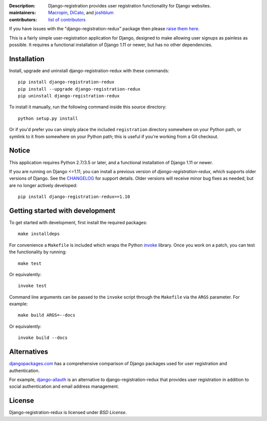 .. -*-restructuredtext-*-

:Description: Django-registration provides user registration functionality for Django websites.
:maintainers: Macropin_, DiCato_, and joshblum_
:contributors: `list of contributors <https://github.com/macropin/django-registration/graphs/contributors>`_

.. _Macropin: https://github.com/macropin
.. _DiCato: https://github.com/dicato
.. _joshblum: https://github.com/joshblum

.. image:: https://travis-ci.org/macropin/django-registration.svg?branch=master
    :target: https://travis-ci.org/macropin/django-registration

.. image:: https://coveralls.io/repos/macropin/django-registration/badge.svg?branch=master
    :target: https://coveralls.io/r/macropin/django-registration/

.. image:: https://badge.fury.io/py/django-registration-redux.svg
    :target: https://pypi.python.org/pypi/django-registration-redux/

.. image:: https://readthedocs.org/projects/django-registration-redux/badge/?version=latest
    :target: http://django-registration-redux.readthedocs.org/en/latest/?badge=latest
    :alt: Documentation Status

.. image:: https://img.shields.io/pypi/pyversions/django-registration-redux.svg
    :target: https://pypi.python.org/pypi/django-registration-redux

If you have issues with the "django-registration-redux" package then please `raise them here`_.

This is a fairly simple user-registration application for Django, designed to
make allowing user signups as painless as possible. It requires a functional
installation of Django 1.11 or newer, but has no other dependencies.


Installation
------------

Install, upgrade and uninstall django-registration-redux with these commands::

    pip install django-registration-redux
    pip install --upgrade django-registration-redux
    pip uninstall django-registration-redux

To install it manually, run the following command inside this source directory::

    python setup.py install


Or if you'd prefer you can simply place the included ``registration``
directory somewhere on your Python path, or symlink to it from
somewhere on your Python path; this is useful if you're working from a
Git checkout.

Notice
------

This application requires Python 2.7/3.5 or later, and a
functional installation of Django 1.11 or newer.

If you are running on Django <=1.11, you can install a previous version of
`django-registration-redux`, which supports older versions of Django. See the
`CHANGELOG`_ for support details. Older versions will receive minor bug fixes as
needed, but are no longer actively developed::

    pip install django-registration-redux==1.10


Getting started with development
--------------------------------

To get started with development, first install the required packages::

    make installdeps

For convenience a ``Makefile`` is included which wraps the Python `invoke
<http://www.pyinvoke.org/>`_ library. Once you work on a patch, you can test
the functionality by running::

    make test

Or equivalently::

    invoke test

Command line arguments can be passed to the ``invoke`` script through the
``Makefile`` via the ``ARGS`` parameter. For example::

    make build ARGS=--docs

Or equivalently::

    invoke build --docs

Alternatives
------------

`djangopackages.com <https://www.djangopackages.com/grids/g/registration/>`_
has a comprehensive comparison of Django packages used for user registration
and authentication.

For example, `django-allauth <http://www.intenct.nl/projects/django-allauth/>`_
is an alternative to django-registration-redux that provides user registration
in addition to social authentication and email address management.

License
-------

Django-registration-redux is licensed under `BSD License`.



.. _`available online`: https://django-registration-redux.readthedocs.org/
.. _`raise them here`: https://github.com/macropin/django-registration/issues
.. _`CHANGELOG`: https://github.com/macropin/django-registration/blob/master/CHANGELOG
